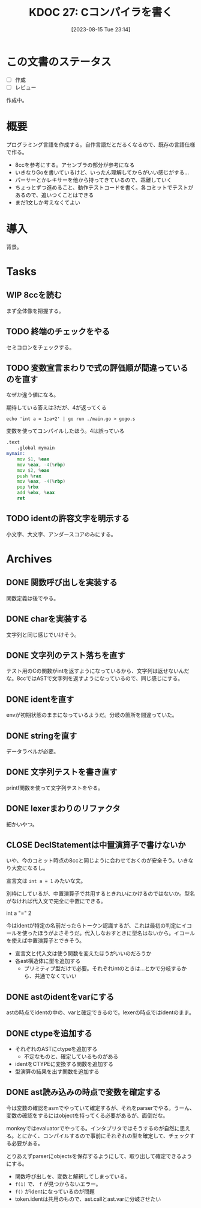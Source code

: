 :properties:
:ID: 20230815T231456
:end:
#+title:      KDOC 27: Cコンパイラを書く
#+date:       [2023-08-15 Tue 23:14]
#+filetags:   :memo:
#+identifier: 20230815T231456

* この文書のステータス
- [ ] 作成
- [ ] レビュー

作成中。

* 概要
プログラミング言語を作成する。自作言語だとだるくなるので、既存の言語仕様で作る。

- 8ccを参考にする。アセンブラの部分が参考になる
- いきなりGoを書いているけど、いったん理解してからがいい感じがする...
- パーサーとかレキサーを他から持ってきているので、乖離していく
- ちょっとずつ進めること、動作テストコードを書く。各コミットでテストがあるので、追いつくことはできる
- まだ1文しか考えなくてよい
* 導入
背景。
* Tasks
** WIP 8ccを読む
:LOGBOOK:
CLOCK: [2023-09-02 Sat 21:13]--[2023-09-02 Sat 21:38] =>  0:25
CLOCK: [2023-09-02 Sat 20:38]--[2023-09-02 Sat 21:03] =>  0:25
CLOCK: [2023-09-02 Sat 20:13]--[2023-09-02 Sat 20:38] =>  0:25
CLOCK: [2023-08-26 Sat 10:55]--[2023-08-26 Sat 11:20] =>  0:25
CLOCK: [2023-08-26 Sat 10:30]--[2023-08-26 Sat 10:55] =>  0:25
CLOCK: [2023-08-25 Fri 22:37]--[2023-08-25 Fri 23:02] =>  0:25
CLOCK: [2023-08-25 Fri 21:36]--[2023-08-25 Fri 22:01] =>  0:25
CLOCK: [2023-08-25 Fri 20:42]--[2023-08-25 Fri 21:07] =>  0:25
CLOCK: [2023-08-25 Fri 20:16]--[2023-08-25 Fri 20:41] =>  0:25
CLOCK: [2023-08-24 Thu 23:16]--[2023-08-24 Thu 23:41] =>  0:25
CLOCK: [2023-08-22 Tue 17:43]--[2023-08-22 Tue 18:08] =>  0:25
CLOCK: [2023-08-11 Fri 17:44]--[2023-08-11 Fri 18:09] =>  0:25
CLOCK: [2023-08-11 Fri 17:15]--[2023-08-11 Fri 17:40] =>  0:25
CLOCK: [2023-08-11 Fri 16:17]--[2023-08-11 Fri 16:42] =>  0:25
CLOCK: [2023-08-11 Fri 15:24]--[2023-08-11 Fri 15:50] =>  0:26
CLOCK: [2023-08-11 Fri 14:43]--[2023-08-11 Fri 15:08] =>  0:25
CLOCK: [2023-08-11 Fri 14:18]--[2023-08-11 Fri 14:43] =>  0:25
CLOCK: [2023-08-09 Wed 23:58]--[2023-08-10 Thu 00:23] =>  0:25
CLOCK: [2023-08-09 Wed 22:52]--[2023-08-09 Wed 23:17] =>  0:25
CLOCK: [2023-08-09 Wed 22:21]--[2023-08-09 Wed 22:46] =>  0:25
CLOCK: [2023-08-09 Wed 21:25]--[2023-08-09 Wed 21:50] =>  0:25
CLOCK: [2023-08-05 Sat 16:59]--[2023-08-05 Sat 17:24] =>  0:25
CLOCK: [2023-07-30 Sun 11:02]--[2023-07-30 Sun 11:27] =>  0:25
CLOCK: [2023-07-30 Sun 10:29]--[2023-07-30 Sun 10:54] =>  0:25
CLOCK: [2023-07-29 Sat 23:03]--[2023-07-29 Sat 23:28] =>  0:25
CLOCK: [2023-07-29 Sat 22:33]--[2023-07-29 Sat 22:58] =>  0:25
:END:

まず全体像を把握する。
** TODO 終端のチェックをやる
セミコロンをチェックする。
** TODO 変数宣言まわりで式の評価順が間違っているのを直す
:LOGBOOK:
CLOCK: [2023-08-15 Tue 23:50]--[2023-08-16 Wed 00:15] =>  0:25
CLOCK: [2023-08-15 Tue 21:25]--[2023-08-15 Tue 21:50] =>  0:25
:END:

なぜか違う値になる。

#+caption: 期待している答えは3だが、4が返ってくる
#+begin_src shell
echo 'int a = 1;a+2' | go run ./main.go > gogo.s
#+end_src

#+caption: 変数を使ってコンパイルしたほう。4は誤っている
#+begin_src asm
.text
	.global mymain
mymain:
	mov $1, %eax
	mov %eax, -4(%rbp)
	mov $2, %eax
	push %rax
	mov %eax, -4(%rbp)
	pop %rbx
	add %ebx, %eax
	ret
#+end_src

#+caption: 変数を使わずにコンパイルした場合。正しく3になる
#+begin_export asm
.text
	.global mymain
mymain:
	mov $2, %eax
	push %rax
	mov $1, %eax
	pop %rbx
	add %ebx, %eax
	ret
#+end_export
** TODO identの許容文字を明示する
小文字、大文字、アンダースコアのみにする。
* Archives
** DONE 関数呼び出しを実装する
CLOSED: [2023-08-23 Wed 00:14]
:LOGBOOK:
CLOCK: [2023-08-22 Tue 23:27]--[2023-08-22 Tue 23:52] =>  0:25
CLOCK: [2023-08-22 Tue 22:51]--[2023-08-22 Tue 23:16] =>  0:25
CLOCK: [2023-08-22 Tue 22:03]--[2023-08-22 Tue 22:28] =>  0:25
CLOCK: [2023-08-22 Tue 21:38]--[2023-08-22 Tue 22:03] =>  0:25
CLOCK: [2023-08-22 Tue 21:13]--[2023-08-22 Tue 21:38] =>  0:25
CLOCK: [2023-08-22 Tue 20:42]--[2023-08-22 Tue 21:07] =>  0:25
CLOCK: [2023-08-22 Tue 20:17]--[2023-08-22 Tue 20:42] =>  0:25
CLOCK: [2023-08-22 Tue 19:23]--[2023-08-22 Tue 19:48] =>  0:25
CLOCK: [2023-08-22 Tue 18:57]--[2023-08-22 Tue 19:22] =>  0:25
CLOCK: [2023-08-22 Tue 18:32]--[2023-08-22 Tue 18:57] =>  0:25
:END:

関数定義は後でやる。
** DONE charを実装する
CLOSED: [2023-08-23 Wed 22:17]
:LOGBOOK:
CLOCK: [2023-08-23 Wed 21:52]--[2023-08-23 Wed 22:17] =>  0:25
CLOCK: [2023-08-23 Wed 20:48]--[2023-08-23 Wed 21:13] =>  0:25
CLOCK: [2023-08-23 Wed 20:00]--[2023-08-23 Wed 20:25] =>  0:25
:END:
文字列と同じ感じでいけそう。
** DONE 文字列のテスト落ちを直す
CLOSED: [2023-08-16 Wed 10:10]
:LOGBOOK:
CLOCK: [2023-08-15 Tue 23:17]--[2023-08-15 Tue 23:42] =>  0:25
:END:

テスト用のCの関数がintを返すようになっているから、文字列は返せないんだな。8ccではASTで文字列を返すようになっているので、同じ感じにする。
** DONE identを直す
CLOSED: [2023-08-15 Tue 21:24]
:LOGBOOK:
CLOCK: [2023-08-15 Tue 20:42]--[2023-08-15 Tue 21:07] =>  0:25
CLOCK: [2023-08-15 Tue 20:16]--[2023-08-15 Tue 20:41] =>  0:25
:END:

envが初期状態のままになっているようだ。分岐の箇所を間違っていた。
** DONE stringを直す
CLOSED: [2023-08-15 Tue 20:13]
:LOGBOOK:
CLOCK: [2023-08-15 Tue 19:47]--[2023-08-15 Tue 20:12] =>  0:25
CLOCK: [2023-08-15 Tue 00:32]--[2023-08-15 Tue 00:57] =>  0:25
CLOCK: [2023-08-15 Tue 00:07]--[2023-08-15 Tue 00:32] =>  0:25
:END:
データラベルが必要。
** DONE 文字列テストを書き直す
CLOSED: [2023-08-24 Thu 22:40]
:LOGBOOK:
CLOCK: [2023-08-24 Thu 22:06]--[2023-08-24 Thu 22:31] =>  0:25
CLOCK: [2023-08-24 Thu 21:41]--[2023-08-24 Thu 22:06] =>  0:25
CLOCK: [2023-08-24 Thu 21:16]--[2023-08-24 Thu 21:41] =>  0:25
:END:
printf関数を使って文字列テストをやる。
** DONE lexerまわりのリファクタ
CLOSED: [2023-08-25 Fri 20:11]
:LOGBOOK:
CLOCK: [2023-08-24 Thu 22:40]--[2023-08-24 Thu 23:05] =>  0:25
:END:
細かいやつ。
** CLOSE DeclStatementは中置演算子で書けないか
CLOSED: [2023-08-27 Sun 13:21]
:LOGBOOK:
CLOCK: [2023-08-27 Sun 11:01]--[2023-08-27 Sun 11:26] =>  0:25
CLOCK: [2023-08-27 Sun 10:35]--[2023-08-27 Sun 11:00] =>  0:25
CLOCK: [2023-08-27 Sun 00:14]--[2023-08-27 Sun 00:39] =>  0:25
CLOCK: [2023-08-26 Sat 23:22]--[2023-08-26 Sat 23:47] =>  0:25
CLOCK: [2023-08-26 Sat 22:53]--[2023-08-26 Sat 23:18] =>  0:25
:END:
いや、今のコミット時点の8ccと同じように合わせておくのが安全そう。いきなり大変になるし。

宣言文は ~int a = 1~ みたいな文。

別枠にしているが、中置演算子で共用するときれいにかけるのではないか。型名がなければ代入文で完全に中置にできる。

int a "=" 2

今はidentが特定の名前だったらトークン認識するが、これは最初の判定にイコールを使ったほうがよさそうだ。代入しなおすときに型名はないから。イコールを使えば中置演算子とできそう。

- 宣言文と代入文は使う関数を変えたほうがいいのだろうか
- 各ast構造体に型を追加する
  - プリミティブ型だけで必要。それぞれintのときは…とかで分岐するから、共通でなくていい
** DONE astのidentをvarにする
CLOSED: [2023-08-27 Sun 21:15]
astの時点でidentの中の、varと確定できるので。lexerの時点ではidentのまま。
** DONE ctypeを追加する
CLOSED: [2023-09-02 Sat 20:12]
:LOGBOOK:
CLOCK: [2023-09-02 Sat 14:22]--[2023-09-02 Sat 14:47] =>  0:25
CLOCK: [2023-09-02 Sat 13:19]--[2023-09-02 Sat 13:44] =>  0:25
CLOCK: [2023-09-02 Sat 12:42]--[2023-09-02 Sat 13:07] =>  0:25
CLOCK: [2023-09-02 Sat 12:17]--[2023-09-02 Sat 12:42] =>  0:25
CLOCK: [2023-09-02 Sat 11:52]--[2023-09-02 Sat 12:17] =>  0:25
CLOCK: [2023-09-01 Fri 00:25]--[2023-09-01 Fri 00:50] =>  0:25
CLOCK: [2023-08-31 Thu 23:27]--[2023-08-31 Thu 23:52] =>  0:25
CLOCK: [2023-08-31 Thu 00:26]--[2023-08-31 Thu 00:51] =>  0:25
CLOCK: [2023-08-28 Mon 23:48]--[2023-08-29 Tue 00:14] =>  0:26
CLOCK: [2023-08-27 Sun 20:56]--[2023-08-27 Sun 21:21] =>  0:25
CLOCK: [2023-08-27 Sun 20:26]--[2023-08-27 Sun 20:51] =>  0:25
CLOCK: [2023-08-27 Sun 19:55]--[2023-08-27 Sun 20:20] =>  0:25
CLOCK: [2023-08-27 Sun 19:30]--[2023-08-27 Sun 19:55] =>  0:25
CLOCK: [2023-08-27 Sun 19:00]--[2023-08-27 Sun 19:25] =>  0:25
CLOCK: [2023-08-27 Sun 18:31]--[2023-08-27 Sun 18:56] =>  0:25
CLOCK: [2023-08-27 Sun 16:12]--[2023-08-27 Sun 16:37] =>  0:25
CLOCK: [2023-08-27 Sun 15:47]--[2023-08-27 Sun 16:12] =>  0:25
CLOCK: [2023-08-27 Sun 14:09]--[2023-08-27 Sun 14:34] =>  0:25
CLOCK: [2023-08-27 Sun 13:41]--[2023-08-27 Sun 14:06] =>  0:25
CLOCK: [2023-08-27 Sun 13:16]--[2023-08-27 Sun 13:41] =>  0:25
CLOCK: [2023-08-27 Sun 12:51]--[2023-08-27 Sun 13:16] =>  0:25
CLOCK: [2023-08-27 Sun 12:15]--[2023-08-27 Sun 12:40] =>  0:25
CLOCK: [2023-08-27 Sun 11:28]--[2023-08-27 Sun 11:53] =>  0:25
:END:

- それぞれのASTにctypeを追加する
  - 不定なものと、確定しているものがある
- identをCTYPEに変換する関数を追加する
- 型演算の結果を出す関数を追加する

** DONE ast読み込みの時点で変数を確定する
CLOSED: [2023-08-27 Sun 21:03]
今は変数の確認をasmでやっていて確定するが、それをparserでやる。うーん、変数の確認をするにはobjectを持ってくる必要があるが、面倒だな。

monkeyではevaluatorでやってる。インタプリタではそうするのが自然に思える。とにかく、コンパイルするので事前にそれぞれの型を確定して、チェックする必要がある。

とりあえずparserにobjectsを保存するようにして、取り出して確定できるようにする。

- 関数呼び出しを、変数と解釈してしまっている。
- ~f(1)~ で、 ~f~ が見つからないエラー。
- ~f()~ がidentになっているのが問題
- token.identは共用のもので、ast.callとast.varに分岐させたい
